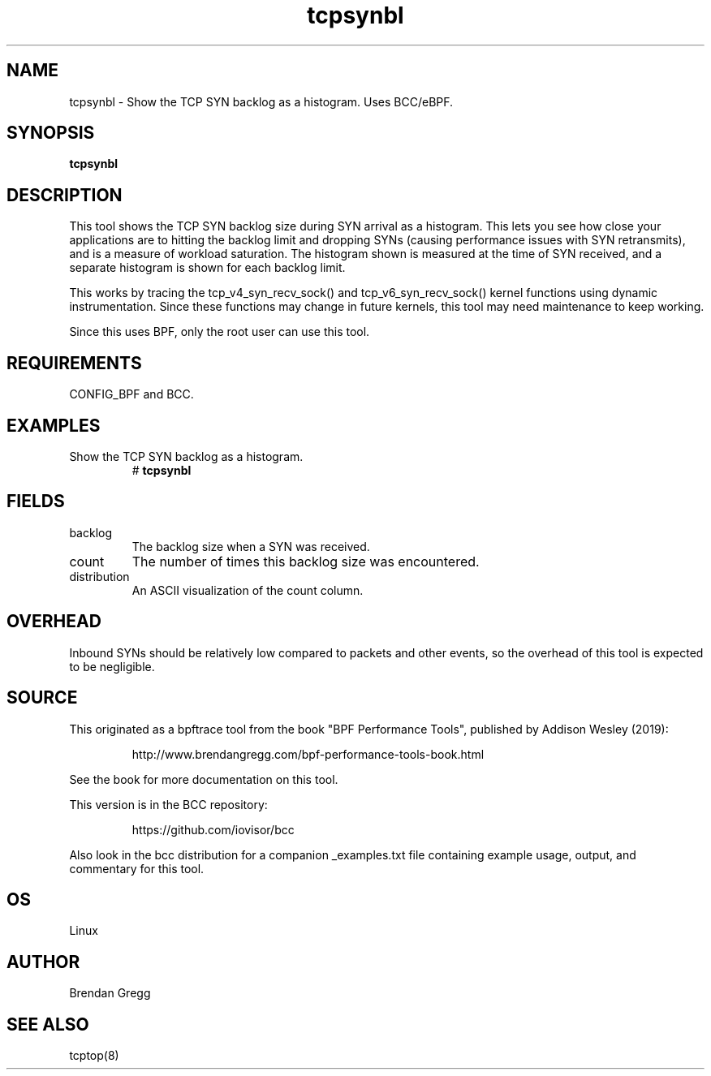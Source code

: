 .TH tcpsynbl 8  "2019-07-03" "USER COMMANDS"
.SH NAME
tcpsynbl \- Show the TCP SYN backlog as a histogram. Uses BCC/eBPF.
.SH SYNOPSIS
.B tcpsynbl
.SH DESCRIPTION
This tool shows the TCP SYN backlog size during SYN arrival as a histogram.
This lets you see how close your applications are to hitting the backlog limit
and dropping SYNs (causing performance issues with SYN retransmits), and is a
measure of workload saturation. The histogram shown is measured at the time of
SYN received, and a separate histogram is shown for each backlog limit.

This works by tracing the tcp_v4_syn_recv_sock() and tcp_v6_syn_recv_sock()
kernel functions using dynamic instrumentation. Since these functions may
change in future kernels, this tool may need maintenance to keep working.

Since this uses BPF, only the root user can use this tool.
.SH REQUIREMENTS
CONFIG_BPF and BCC.
.SH EXAMPLES
.TP
Show the TCP SYN backlog as a histogram.
#
.B tcpsynbl
.SH FIELDS
.TP
backlog
The backlog size when a SYN was received.
.TP
count
The number of times this backlog size was encountered.
.TP
distribution
An ASCII visualization of the count column.
.SH OVERHEAD
Inbound SYNs should be relatively low compared to packets and other events,
so the overhead of this tool is expected to be negligible.
.SH SOURCE
This originated as a bpftrace tool from the book "BPF Performance Tools",
published by Addison Wesley (2019):
.IP
http://www.brendangregg.com/bpf-performance-tools-book.html
.PP
See the book for more documentation on this tool.
.PP
This version is in the BCC repository:
.IP
https://github.com/iovisor/bcc
.PP
Also look in the bcc distribution for a companion _examples.txt file
containing example usage, output, and commentary for this tool.
.SH OS
Linux
.SH AUTHOR
Brendan Gregg
.SH SEE ALSO
tcptop(8)
